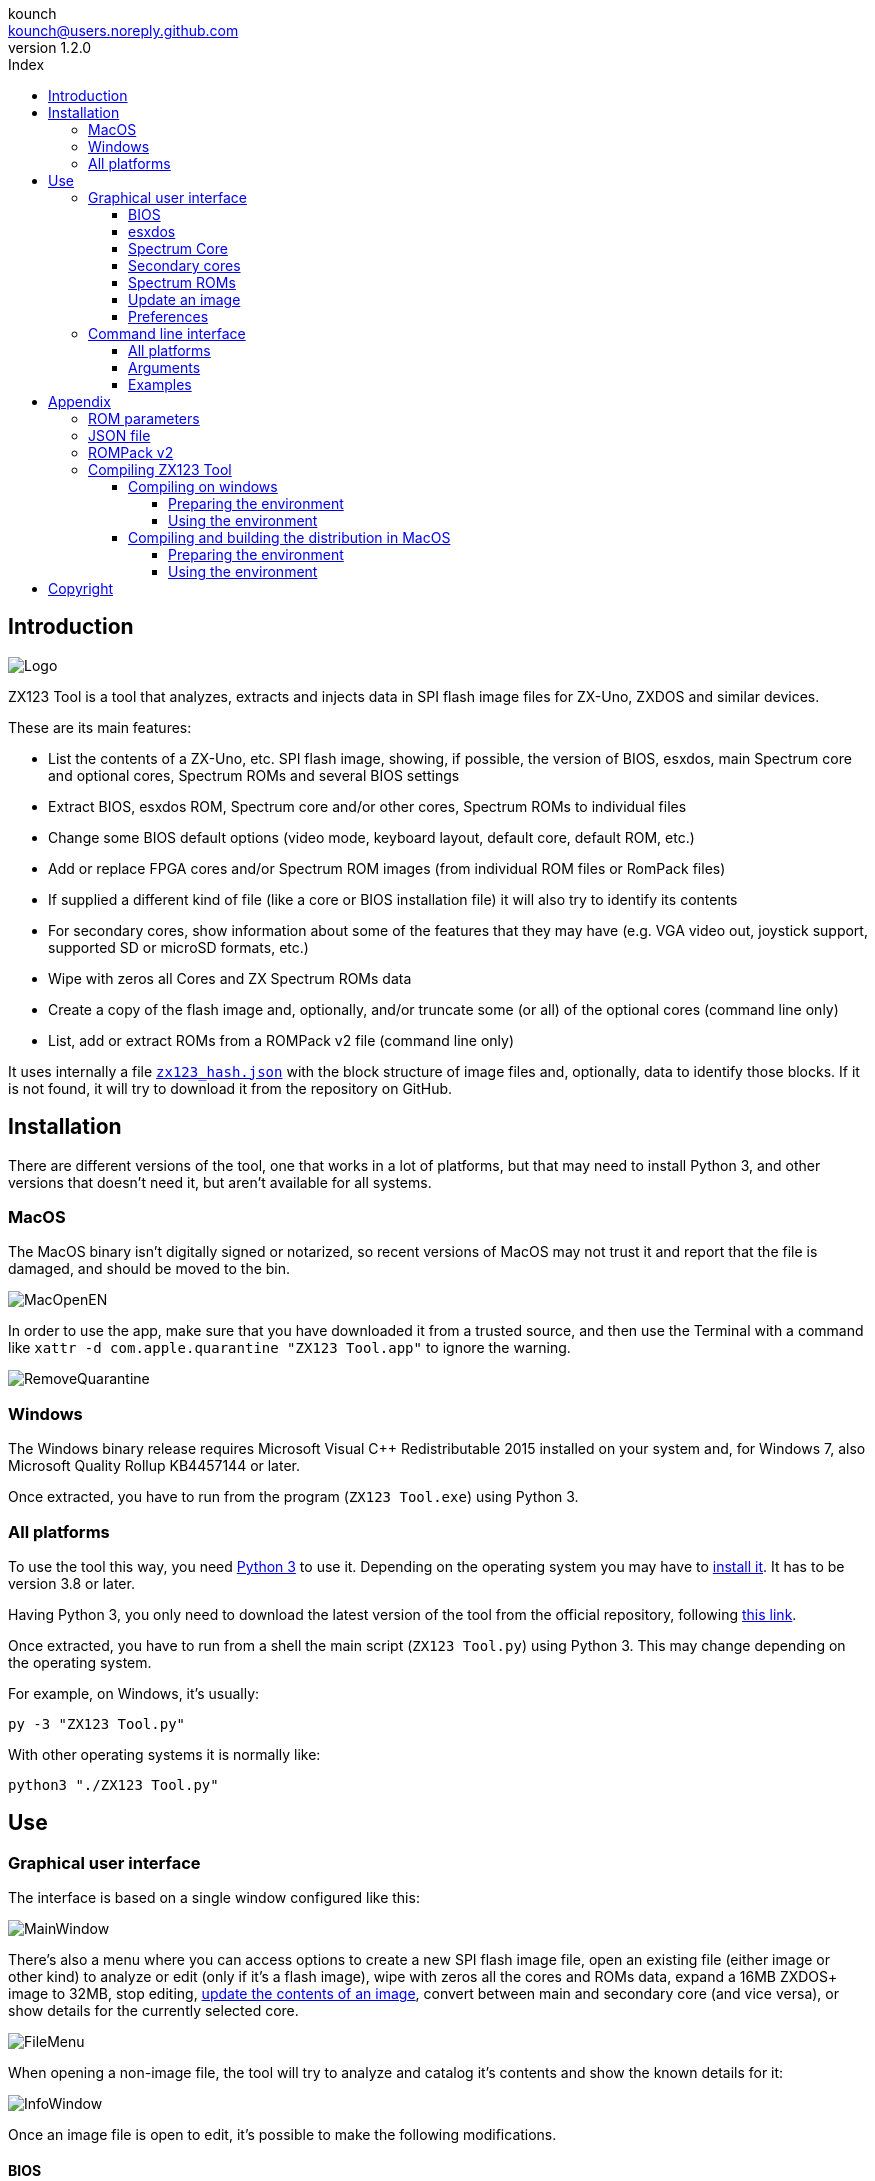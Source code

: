 = ZX123 Tool Manual
:author: kounch
:revnumber: 1.2.0
:doctype: book
:notitle:
:front-cover-image: image:../img/Portada.jpg[]
:email: kounch@users.noreply.github.com
:Revision: 1.2
:description: English ZX123 Tool Manual
:keywords: Manual, English, ZX123 Tool, ZX-Uno, ZXDOS, ZXDOS+
:icons: font
:source-highlighter: rouge
:toc: left
:toc-title: Index
:toclevels: 4

<<<

== Introduction

[.text-center]
image:../img/Logo.jpg[pdfwidth=20%]

ZX123 Tool is a tool that analyzes, extracts and injects data in SPI flash image files for ZX-Uno, ZXDOS and similar devices.

These are its main features:

- List the contents of a ZX-Uno, etc. SPI flash image, showing, if possible, the version of BIOS, esxdos, main Spectrum core and optional cores, Spectrum ROMs and several BIOS settings
- Extract BIOS, esxdos ROM, Spectrum core and/or other cores, Spectrum ROMs to individual files
- Change some BIOS default options (video mode, keyboard layout, default core, default ROM, etc.)
- Add or replace FPGA cores and/or Spectrum ROM images (from individual ROM files or RomPack files)
- If supplied a different kind of file (like a core or BIOS installation file) it will also try to identify its contents
- For secondary cores, show information about some of the features that they may have (e.g. VGA video out, joystick support, supported SD or microSD formats, etc.)
- Wipe with zeros all Cores and ZX Spectrum ROMs data
- Create a copy of the flash image and, optionally, and/or truncate some (or all) of the optional cores (command line only)
- List, add or extract ROMs from a ROMPack v2 file (command line only)

It uses internally a file <<#_json_file,`zx123_hash.json`>> with the block structure of image files and, optionally, data to identify those blocks. If it is not found, it will try to download it from the repository on GitHub.

== Installation

There are different versions of the tool, one that works in a lot of platforms, but that may need to install Python 3, and other versions that doesn't need it, but aren't available for all systems.

=== MacOS

The MacOS binary isn't digitally signed or notarized, so recent versions of MacOS may not trust it and report that the file is damaged, and should be moved to the bin.

[.text-center]
image:../img/MacOpenEN.jpg[pdfwidth=50%]

In order to use the app, make sure that you have downloaded it from a trusted source, and then use the Terminal with a command like `xattr -d com.apple.quarantine "ZX123 Tool.app"` to ignore the warning.

[.text-center]
image:../img/RemoveQuarantine.jpg[pdfwidth=75%]

<<<

=== Windows

The Windows binary release requires Microsoft Visual C++ Redistributable 2015 installed on your system and, for Windows 7, also Microsoft Quality Rollup KB4457144 or later.

Once extracted, you have to run from the program (`ZX123 Tool.exe`) using Python 3.

=== All platforms

To use the tool this way, you need https://www.python.org/[Python 3] to use it. Depending on the operating system you may have to https://www.python.org/downloads/[install it]. It has to be version 3.8 or later.

Having Python 3, you only need to download the latest version of the tool from the official repository, following https://github.com/kounch/zx123_tool/releases/latest[this link].

Once extracted, you have to run from a shell the main script (`ZX123 Tool.py`) using Python 3. This may change depending on the operating system.

For example, on Windows, it's usually:

[source,shell]
----
py -3 "ZX123 Tool.py"
----

With other operating systems it is normally like:

[source,shell]
----
python3 "./ZX123 Tool.py"
----

== Use

=== Graphical user interface

The interface is based on a single window configured like this:

[.text-center]
image:../img/MainWindow.jpg[pdfwidth=70%]

There's also a menu where you can access options to create a new SPI flash image file, open an existing file (either image or other kind) to analyze or edit (only if it's a flash image), wipe with zeros all the cores and ROMs data, expand a 16MB ZXDOS+ image to 32MB, stop editing, <<#_update_an_image,update the contents of an image>>, convert between main and secondary core (and vice versa), or show details for the currently selected core.

[.text-center]
image:../img/FileMenu.jpg[pdfwidth=50%]

<<<

When opening a non-image file, the tool will try to analyze and catalog it's contents and show the known details for it:

[.text-center]
image:../img/InfoWindow.jpg[pdfwidth=40%]

Once an image file is open to edit, it's possible to make the following modifications.

==== BIOS

Using the corresponding buttons, it is possible to export a file with the current BIOS (firmware) of the image, or to replace it (Import) with another one.

[.text-center]
image:../img/BIOS.jpg[pdfwidth=60%]

In addition, you can modify some of the default startup values.

[.text-center]
image:../img/DefaultBIOS.jpg[pdfwidth=25%]

For reference, these are the meanings of some of the values.

|===
|Setting
|Description
Boot Timer
|0 (No Timer), 1, 2, 3 or 4
|Keyboard Layout
|0 (Auto), 1 (ES), 2 (EN) or 3 (Spectrum)
|Video mode
|0 (PAL), 1 (NTSC) or 2 (VGA)
|===

==== esxdos

Using the corresponding buttons, it is possible to export a file with the current version of esxdos in the image, or to replace it (Import) with another one.

[.text-center]
image:../img/esxdos.jpg[pdfwidth=60%]

==== Spectrum Core

Using the corresponding buttons, it is possible to export a file with the current version of the Spectrum main core in the image, or to replace it (Import) with another one.

[.text-center]
image:../img/Spectrum.jpg[pdfwidth=100%]

==== Secondary cores

If no secondary core is selected in the list, it is possible to use the button to add a new one.

[.text-center]
image:../img/Cores.jpg[pdfwidth=25%]

When one or more cores are selected, it is possible to replace the first one with another one (Import) or to export each of the selected cores to separate files.

[.text-center]
image:../img/CoresSelect.jpg[pdfwidth=25%]

Also, when only a single core has been selected, it is possible to obtain some information or change the name displayed, either by using the options in the menu or with a secondary click on the core list.

[.text-center]
image:../img/CoreRename.jpg[pdfwidth=25%]

<<<

==== Spectrum ROMs

If no ROM is selected from the corresponding list, it is possible to use the Add button to add a new one. You can also replace or export all ROMs in the image using a single ROMPack file (v1).

[.text-center]
image:../img/ROMs.jpg[pdfwidth=100%]

When one or more ROMs are selected, it is possible to replace the first one with another one of the same size (Import) or to export each of the selected ROMs to separate files.

[.text-center]
image:../img/ROMsSelect.jpg[pdfwidth=100%]

As in the previous case, when only one ROM has been selected, you can change the displayed name and its parameters with the menu shown with a secondary click on the ROMs list.

[.text-center]
image:../img/ROMRename.jpg[pdfwidth=25%]

When loading a ROM file, you can specify the flags to use when using the ROM, such as memory contention, DivMMC, timings of different Spectrum models, etc.

[.text-center]
image:../img/ROM.jpg[pdfwidth=80%]

The settings for each ROM are listed with a letter code that is explained in the <<#_rom_parameters,appendix at the end of this manual>>.

==== Update an image

From the menu, you can choose several options that try to update, either individually or all together, BIOS and cores to the latest version, according to the contents of the JSON file, being possible, when updating cores, to search for the ZX-Uno standard version, ZXUnCore (RGB666 DAC) adapted cores or 2MB internal memory adapted cores.

<<<

==== Preferences

On the preferences window you chan change the default behaviour for some actions of the application.

[.text-center]
image:../img/PrefsWindow.jpg[pdfwidth=60%]

- Automatically update the cores, ROMs, etc. database each time that the application is opened

- Check for new versions of the software, also each time that the application is opened

- Ask for a confirmation before applying changes when adding a new core or ROM

- Ask for a confirmation before applying changes when replacing the contents of an existing core or ROM

- Allow import of unknown versions of BIOS, esxdos or cores

- Allow import of unknown versions of ZX Spectrum ROMs

- Remember main window and preferences window positions (if not, both windows are always centered)

<<<

=== Command line interface

==== All platforms

The CLI can be invoked directly using the script `zx123_tool.py` and Python (version 3.6 or later), (e.g. `python3 zx123_tool.py -l -i FLASH.ZX1`)

==== Arguments

[source]
----
-h, --help          show help and exit
-v, --version       show program's version number and exit
-i INPUT_FILE, --input_file INPUT_FILE
                    ZX-Uno, ZXDOS, etc. File
-d OUTPUT_DIR, --output_dir OUTPUT_DIR
                      Output directory for extracted files
-o OUTPUT_FILE, --output_file OUTPUT_FILE
                      Output flash file to copy
-f, --force           Force overwrite of existing files
-l, --list_contents List file contents
-D, --details       Show Known Core Features
-r, --roms          Process ZX Spectrum ROMs (list or, in extract mode,
                    extract instead of Cores)
-q, --check_updated For each Core or non Spectrum ROM, check version
                    against 'latest' entry in the JSON database
-s, --show_hashes   Show computed hashes
-x EXTRACT, --extract EXTRACT
          Item(s) to extract, split using ",": BIOS, Spectrum, Special,
          ROMS, esxdos and/or core/ROM Number(s)
-n N_CORES, --number_of_cores N_CORES
          Number of cores to keep on output file
-a INJECT_DATA, --add INJECT_DATA
          Data of item to inject with one of these formats:
              BIOS,Path to BIOS binary
              esxdos,Path to esxdos ROM binary
              Spectrum,Path to Spectrum core binary
              Special,Path to Special core binary (for 32Mb SPI flash)
              CORE,Core Number,Name to use,Path to core binary
              ROM,Slot,Parameters,Name to use,Path to Spectrum ROM binary
              ROMS,Path to RomPack file with some ROMs inside
  -R RENAME_DATA, --rename RENAME_DATA
        Data of an item to rename (core or ROM) with the same fomat used
        to inject, but without a file path
-w, --wipe            Wipe all ROMs and all secondary cores from image
-E, --16              Expand, if needed, flash file to 16MiB
-e, --32              Expand, if needed, flash file to 32MiB
-t, --convert   Converts between standard and Spectrum core
-1, --1core  Use, if available, ZXUnCore cores for ZX-Uno
-2, --2mb  Use, if available, 2MB cores for ZX-Uno
----

[source]
----
-c DEFAULT_CORE, --default_core DEFAULT_CORE
          Default core number: 1 and up
-z DEFAULT_ROM, --default_rom DEFAULT_ROM
          Index of default Spectrum ROM: 0 and up
-m VIDEO_MODE, --video_mode VIDEO_MODE
              Default BIOS video mode: 0 (PAL), 1 (NTSC) or 2 (VGA)
-k KEYBOARD_LAYOUT, --keyboard_layout KEYBOARD_LAYOUT
              Default BIOS Keyboard Layout:
                              0 (Auto), 1 (ES), 2 (EN) or 3 (Spectrum)
-b BOOT_TIMER, --boot_timer BOOT_TIMER
                              Boot Timer: 0 (No Timer), 1, 2, 3 or 4
-u, --update   If it's the only argument, download JSON from repository
                If there's an SPI flash image file, update BIOS and Cores to the latest version according to JSON file contents
-N, --nocolours Disable the use of colours in terminal text output
----

==== Examples

Show contents of file:

    python3 zx123_tool.py -i FLASH.ZXD -l

Show contents of file, including the installed cores and ZX Spectrum ROMs data:

    python3 zx123_tool.py -i FLASH.ZXD -l -r

Show the installed cores, and list known features of them:

    python3 zx123_tool.py -i FLASH.ZXD -l -D

Extract `FIRMWARE.ZXD` file from `FLASH32.ZXD` file (on Windows):

    py -3 zx123_tool.py -i FLASH32.ZXD -x BIOS

Extract the third ZX Spectrum ROM to a file:

    ...zx123_tool.py -i FLASH32.ZXD -r -x 3

Extract all Spectrum ROMs to `ROMS.ZX1` RomPack file from `FLASH32.ZXD` file:

    ...zx123_tool.py -i FLASH32.ZXD -x ROMS

Show contents of file and extract `SPECTRUM.ZXD`, `ESXDOS.ZXD` and `.ZXD` files for cores 1 and 3:

    ...zx123_tool.py -l -i FLASH32.ZXD -x Spectrum,3,1,esxdos

Add core `NEXT.ZXD` as number `3`, with name `SpecNext`:

    ...zx123_tool.py -i FLASH.ZXD -o FLASHnew.ZXD -a CORE,3,SpecNext,NEXT.ZXD

Add core `NEXT.ZXD` as number `3`, with name `SpecNext`, and set as the default boot core:

    ...zx123_tool.py -i FLASH.ZXD -o FLASHnew.ZXD -a CORE,3,SpecNext,NEXT.ZXD -c 3

Add file `48.rom` (Spectrum ROM) in slot `5`, with name `Spec48`:

    ...zx123_tool.py -i FLASH.ZXD -o FLASHnew.ZXD -a ROM,5,xdnlh17,Spec48,48.rom

Set ROM with index 2 (do not mistake with slot index) as the default Spectrum ROM:

    ...zx123_tool.py -i FLASH.ZXD -o FLASHnew.ZXD -z 2

Add BIOS and esxdos ROMs:

    ...zx123_tool.py -i FLASH.ZXD -o FLASHnew.ZXD -a BIOS,FIRMWARE.ZXD -a esxdos,ESXMMC.BIN

Replace all Spectrum ROMs with the contents of `MyROMS.ZX1` RomPack file:

    ...zx123_tool.py -i FLASH.ZXD -o FLASHnew.ZXD -a ROMS,MyROMS.ZX1

Wipe all ROMs data and all secondary cores data:

    ...zx123_tool.py -i FLASH.ZXD -w -o FLASHempty.ZXD

Wipe all ROMs data and all secondary cores data, and then add file `48.rom` (Spectrum ROM) in slot `0`, with name `ZX Spectrum`:

    ...zx123_tool.py -i FLASH.ZXD -w -o FLASHnew.ZXD -a "ROM,0,xdnlh17,ZX Spectrum,48.rom"

<<<

Create a copy of `FLASH32.ZXD`, but removing all cores and setting BIOS default to VGA and Spectrum keyboard layout:

    ...zx123_tool.py -i FLASH32.ZXD -o FlashGDOSPlus.ZXD -n 0 -m 2 -k 3

Find out the version of a BIOS installation file:

    ...zx123_tool.py -i FIRMWARE.ZXD -l

Convert the contents of a classic ROMPack file to a ROMPack v2 file:

    ...zx123_tool.py -i ROMS_255_orig.ZX1 -o ROMS_255.ZX1 -a ROMS,MyROMS.ZX1

Add a ROM to a ROMPack v2 file:

    ...zx123_tool.py -i ROMS_255_orig.ZX1 -o ROMS_255.ZX1 -a "ROM,0,xdnlh17,ZX Spectrum,48.rom"

    ...zx123_tool.py -i ROMS_255_orig.ZX1 -o ROMS_255.ZX1 -a ROMS,MyROMS.ZX1

Extract ROMs with indexes 3, 5 and 6 from a ROMPack v2 file:

    ...zx123_tool.py -i ROMS_255.ZX1 -x 3,5,6

== Appendix

=== ROM parameters

[align="center",width="60%",%header,cols="1,4",options="header"]
|===
|Parameter
|Description
|`i`
|Keyboard issue 3 enabled (instead of issue 2)
|`c`
|Disable memory contention
|`d`
|Enable DivMMC
|`n`
|Enable NMI DivMMC (esxdos Menu)
|`p`
|Use Pentagon Timings
|`t`
|Use 128K timings
|`s`
|Disable DivMMC and ZXMMC ports
|`m`
|Enable Timex Horizontal MMU
|`h`
|Disable ROM high bit (1FFD bit 2)
|`l`
|Disable ROM low bit (7FFD bit 4)
|`1`
|Disable 1FFD port (+2A/3 paging)
|`7`
|Disable 7FFD port (128K paging)
|`2`
|Disable TurboSound (secondary AY chip)
|`a`
|Disable AY chip
|`r`
|Disable Radastanian mode
|`x`
|Disable Timex mode
|`u`
|Disable ULAPlus
|===

<<<

=== JSON file

The JSON file is an object where the main name are file extensions (like `ZXD` or `ZX1`). All the data in the JSON is stored as a string. For each of the possible extensions, there is another object with the following structure:

[source]
----
(...)
"(Extension)": {
    "description" -> Short Description of the platform asssociated (e.g. "ZXDOS+")
    "hashtype"    -> "sha256sum" at this moment
    "parts": {    -> Description of SPI Flash Main Blocks
                      For each of these, an array is provided with this data:
                            [offset, size, <output name>, <magic bytes>]
                      The blocks are:
                        - "header"    -> File header and descriptors
                        - "esxdos"    -> esxdos binary ROM
                        - "roms_dir"  -> Description of installed Spectrum ROMs
                        - "cores_dir" -> Description of installed extra FPGA cores
                        - "BIOS"      -> Binary image of firmware
                        - "roms_data" -> Spectrum ROMs binary data
                        - "Spectrum"  -> Main FPGA core
                        - "Special"   -> Special core (if it exists) for 32Mb SPI flash
                        - "core_base" -> Extra cores starting offset and size
    },
    "BIOS": {   -> Dictionary of hashes for different firmware versions in the format:
                    latest" -> Name of the latest version and (optionally) download URL
                    "versions":  {   -> Hash Dictionary
                                        "(Version Description)": "(Hash)",
                    }
    },
    "esxdos": {  -> Dictionary of hashes for different esxdos ROM versions in the format:
                    "latest" -> Name of the latest version
                    "versions":  {   -> Hash Dictionary
                                        "(Version Description)": "(Hash)",
                    }
    },
    "Spectrum": {   -> Dictionary of hashes for different Spectrum core versions in the format:
                        "latest" -> Name of the latest version and (optionally) download URL
                        "versions":  {   -> Hash Dictionary
                                            "(Version Description)": "(Hash)",
                        }
----

<<<

[source]
----
    "Special": {   -> Dictionary of hashes for different Special core versions in the format:
                      "latest" -> Name of the latest version and (optionally) download URL
                      "versions":  {   -> Hash Dictionary
                                          "(Version Description)": "(Hash)",
                      }
    "Cores": {   -> Dictionary for different FPGA cores
        "(Core name)": {   -> Dictionary of hashes for different core versions in the format:
                            "latest" -> Name of the latest version and (optionally) download URL
                            "base"   -> Name of another version with download URL if there's no URL for the latest
                            "versions":  {   -> Hash Dictionary
                                                "(Version Description)": "(Hash)",
                            },
                            "features":  {   -> Feature info Dictionary
                                                "Category": [["Feature", "Feature", ...], "Note"]
                            }
        },
        (...)
    }
}.
(...)
----

`roms_dir` format:

[source]
----
[roms directory offset, directory block size, "", "", enabled entries offset, first ROMs block length, second ROMs block length]
----

`cores_dir` format:

[source]
----
[cores directory offset, directory block size, "", "", first cores block length, second cores block length, directory index skip]
----

`roms_data` format:

[source]
----
[first slot offset, first ROMs block size, "", "", second ROMs block offset],
----

`core_base` format:

[source]
----
[first core offset, core length, "", First bytes of a binary core data, second cores block offset]
----

<<<

=== ROMPack v2

ROMPack v2 files are based on classic ROMPack files, used to extract and insert all the ROM files in a ZX-Uno, ZXDOS SPI flash. Classic ROMpack files have 64 ROM slots while ROMPack v2 files have 255 ROM slots. The file structure of a ROMPack file is as follows:

[align="center",width="75%",%header,cols="1,1,6",options="header"]
|===
|Start
|End
|Description
|`0x000000`
|`0x000003`
|Signature 'RPv2'
|`0x000004`
|`0x00003F`
|Reserved. Unused (pad with `0x00`)
|`0x000040`
|`0x003FFF`
|Up to 255 64 bytes blocks (ROM Entries) (pad with `0x00`)
|`0x004000`
|`0x0040FE`
|Up to 255 1 byte blocks with ROM Index Entries (pad with `0xFF`)
|`0x0040FF`
|`0x0040FF`
|Default ROM Index (1 byte)
|`0x004100`
|`0x4000FF`
|Up to 255 16384 bytes ROM slots (pad with `0x00`)
|===

Each ROM Entry block has this internal structure:

[align="center",width="70%",%header,cols="2,1,7",options="header"]
|===
|Start
|End
|Description
|`0x00`
|`0x00`
|Slot offset
|`0x01`
|`0x01`
|Slot size
|`0x02`
|`0x02`
|Flags 1:
|`0x02`:Bit `0`
| Bit `1`
|Machine timings: `00`=48K `01`=128K, `10`=Pentagon
|`0x02`:Bit `2`
|Bit `2`
|NMI DivMMC: `0`=disabled, `1`=enabled
|`0x02`:Bit `3`
|Bit `3`
|DivMMC: `0`=disabled, `1`=enabled
|`0x02`:Bit `4`
|Bit `4`
|Contention: `0`=disabled, `1`=enabled
|`0x02`:Bit `5`
|Bit `5`
|Keyboard issue: `0`=issue 2, `1`=issue 3
|`0x03`
|`0x03`
|Flags 2:
|`0x03`:Bit `0`
|Bit `0`
|AY chip: `0`=enabled, `1`=disabled
|`0x03`:Bit `1`
|Bit `1`
|2nd AY chip (TurboSound): `0`=enabled, `1`=disabled
|`0x03`:Bit `2`
|Bit `2`
|`7ffd` port: `0`=enabled, `1`=disabled
|`0x03`:Bit `3`
|Bit `3`
|`1ffd` port: `0`=enabled, `1`=disabled
|`0x03`:Bit `4`
|Bit `4`
|ROM low bit: `0`=enabled, `1`=disabled
|`0x03`:Bit `5`
|Bit `5`
|ROM high bit: `0`=enabled, `1`=disabled
|`0x03`:Bit `6`
|Bit `6`
|horizontal MMU in Timex: `0`=disabled, `1`=enabled
|`0x03`:Bit `7`
|Bit `7`
|DivMMC and ZXMMC ports: `0`=enabled, `1`=disabled
|`0x08`
|`0x0F`
|crc16-ccitt values. Up to 4 16-bit values in reverse order
|`0x10`
|`0x1F`
|unused
|`0x20`
|`0x3F`
|Name of ROM in ASCII, space padded
|===

<<<

=== Compiling ZX123 Tool

==== Compiling on windows

===== Preparing the environment

In order to build binary executables on Windows, you have to follow these steps have a valid environment:

. Install Microsoft development tools (https://visualstudio.microsoft.com/es/[Visual Studio]). It is enough to install only "Visual Studio Build Tools".

. Install Python 3.x (not necessarily for all users or included in PATH), for example, with the installer available at the https://www.python.org/downloads/windows/[official web].

. Create a virtual environment for Nuitka and associatede modules. For example:

[source,shell]
----
py -3 -m venv zx123build
----

[start=4]
. Install all the needed modules:

[source,shell]
----
.\zx123build\Scripts\python3.exe -m pip install pip setuptools --upgrade
.\zx123build\Scripts\python3.exe -m pip install wheel nuitka zstandard ordered-set
----

[NOTE]
====
If you want to build 32-bit binary files, you have to use a 32-bit Python installation, with its own environment. If you want 64-bit, you will need another different environment, with a 64-bit Python installation. Both environments can be in the same computer.
====

===== Using the environment

Use Nuitka to make the files, for example with a command like:

[source,shell]
-----
.\zx123build\Scripts\python3.exe -m nuitka "...\zx123_tool\ZX123 Tool.py" --output-dir=.\zx123build\win_x86_64 --standalone --lto=yes --enable-plugin=tk-inter --windows-disable-console --windows-icon-from-ico="...\zx123_tool\ZX123 Tool.ico" --windows-company-name="kounch" --windows-product-name="ZX123 Tool" --windows-file-version="3.6.1.0" --windows-product-version="3.6.1.0" --windows-file-description="ZX123 Tool"
-----

This example would create all the binary files inside the directory `.\zx123build\win_x86_64`.

==== Compiling and building the distribution in MacOS

===== Preparing the environment

To have an environment than can build all MacOS binaries and also all the distribution files (DMG image files, ZIP files, etc.) you have to follow these steps:

. Install Xcode Command Line Tools

[source,shell]
----
xcode-select --install
----

[start=2]
. Install Python 3.x (doesn't need to be for all users or added to the PATH), for example, using the installer from the https://www.python.org/downloads/macos/[official website].

[WARNING]
====
The Python version included with the command line tools does not work with Nuitka.
====

[start=3]
. Create a directory with enough space (800MB or more), or create a disk image file to keep all the project data:

[source,shell]
----
hdiutil create -size 1G -type SPARSE -fs 'Case-sensitive APFS' -volname zx123build -attach zx123build
----

[start=4]
. Install https://cmake.org/download/[CMake], for example, inside the previously created disk image (inside `/Volumes/zx123build/Applications/CMake.app`)

[start=5]
. Create a Python virtual environment for Nuitka and other modules. For example, with Python 3.10 and the disk image:

[source,shell]
----
/Library/Frameworks/Python.framework/Versions/3.10/bin/python3 -m venv /Volumes/zx123build/
----

[start=6]
. Install all required modules inside the virtual environment:

[source,shell]
----
/Volumes/zx123build/bin/python3 -m pip install pip setuptools --upgrade
/Volumes/zx123build/bin/python3 -m pip install wheel nuitka zstandard ordered-set
----

[start=7]
. Obtain the https://github.com/create-dmg/create-dmg/releases[create-dmg] tool and install, for example, next to CMake (inside `/Volumes/zx123build/Applications/create-dmg`)

. Create a new directory for all the compilation neede files, and the results. For example, inside disk image:

[source,shell]
----
mkdir /Volumes/zx123build/build
----

[start=9]
. Copy into two subdirectories named `win_x86_32` (32-bit) and `win_x86_64` (64-bit) the files previously built with Windows.

===== Using the environment

Now, whenever you want to build binary files, etc. you have to give acces to the directory where the environment is (if it's inside a disk image, make sure that it is mounted).

[source,shell]
----
export PATH=/Volumes/zx123build/bin:/Volumes/zx123build/Applications/CMake.app/Contents/bin:/Volumes/zx123build/Applications/create-dmg:${PATH}
----

Get inside the build directory, and initialize CMake using the project source code.

[source,shell]
----
cd /Volumes/zx123build/build
cmake -G "Unix Makefiles" .../zx123_tool 
----

Finally, use the `make` command to build and make all the files.

== Copyright

Copyright (c) 2020-2023, kounch
All rights reserved.

Redistribution and use in source and binary forms, with or without modification, are permitted provided that the following conditions are met:

- Redistributions of source code must retain the above copyright notice, this list of conditions and the following disclaimer.

- Redistributions in binary form must reproduce the above copyright notice, this list of conditions and the following disclaimer in the documentation and/or other materials provided with the distribution.

THIS SOFTWARE IS PROVIDED BY THE COPYRIGHT HOLDERS AND CONTRIBUTORS "AS IS" AND ANY EXPRESS OR IMPLIED WARRANTIES, INCLUDING, BUT NOT LIMITED TO, THE IMPLIED WARRANTIES OF MERCHANTABILITY AND FITNESS FOR A PARTICULAR PURPOSE ARE DISCLAIMED. IN NO EVENT SHALL THE COPYRIGHT HOLDER OR CONTRIBUTORS BE LIABLE FOR ANY DIRECT, INDIRECT, INCIDENTAL, SPECIAL, EXEMPLARY, OR CONSEQUENTIAL DAMAGES (INCLUDING, BUT NOT LIMITED TO, PROCUREMENT OF SUBSTITUTE GOODS OR SERVICES; LOSS OF USE, DATA, OR PROFITS; OR BUSINESS INTERRUPTION) HOWEVER CAUSED AND ON ANY THEORY OF LIABILITY, WHETHER IN CONTRACT, STRICT LIABILITY, OR TORT (INCLUDING NEGLIGENCE OR OTHERWISE) ARISING IN ANY WAY OUT OF THE USE OF THIS SOFTWARE, EVEN IF ADVISED OF THE POSSIBILITY OF SUCH DAMAGE.

"Loupe PNG image" from <http://pngimg.com> is licensed under CC BY-NC 4.0

Jarik Marwede (Center tk window <https://github.com/jarikmarwede/center-tk-window>)

MIT License

Copyright (c) 2019 Jarik Marwede

Permission is hereby granted, free of charge, to any person obtaining a copy of this software and associated documentation files (the "Software"), to deal in the Software without restriction, including without limitation the rights to use, copy, modify, merge, publish, distribute, sublicense, and/or sell copies of the Software, and to permit persons to whom the Software is furnished to do so, subject to the following conditions:

The above copyright notice and this permission notice shall be included in all copies or substantial portions of the Software.

THE SOFTWARE IS PROVIDED "AS IS", WITHOUT WARRANTY OF ANY KIND, EXPRESS OR IMPLIED, INCLUDING BUT NOT LIMITED TO THE WARRANTIES OF MERCHANTABILITY, FITNESS FOR A PARTICULAR PURPOSE AND NONINFRINGEMENT. IN NO EVENT SHALL THE AUTHORS OR COPYRIGHT HOLDERS BE LIABLE FOR ANY CLAIM, DAMAGES OR OTHER LIABILITY, WHETHER IN AN ACTION OF CONTRACT, TORT OR OTHERWISE, ARISING FROM, OUT OF OR IN CONNECTION WITH THE SOFTWARE OR THE USE OR OTHER DEALINGS IN THE SOFTWARE.
